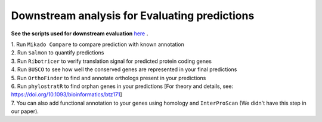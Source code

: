 ===============================================================
Downstream analysis for Evaluating predictions
===============================================================


**See the scripts used for downstream evaluation** `here`_ **.**

| 1. Run ``Mikado Compare`` to compare prediction with known annotation

| 2. Run ``Salmon`` to quantify predictions

| 3. Run ``Ribotricer`` to verify translation signal for predicted protein coding genes

| 4. Run ``BUSCO`` to see how well the conserved genes are represented in your final predictions

| 5. Run ``OrthoFinder`` to find and annotate orthologs present in your predictions

| 6. Run ``phylostratR`` to find orphan genes in your predictions [For theory and details, see: https://doi.org/10.1093/bioinformatics/btz171]

| 7. You can also add functional annotation to your genes using homology and ``InterProScan`` (We didn't have this step in our paper).



.. _here: https://github.com/eswlab/orphan-prediction/tree/master/scripts/downstream
